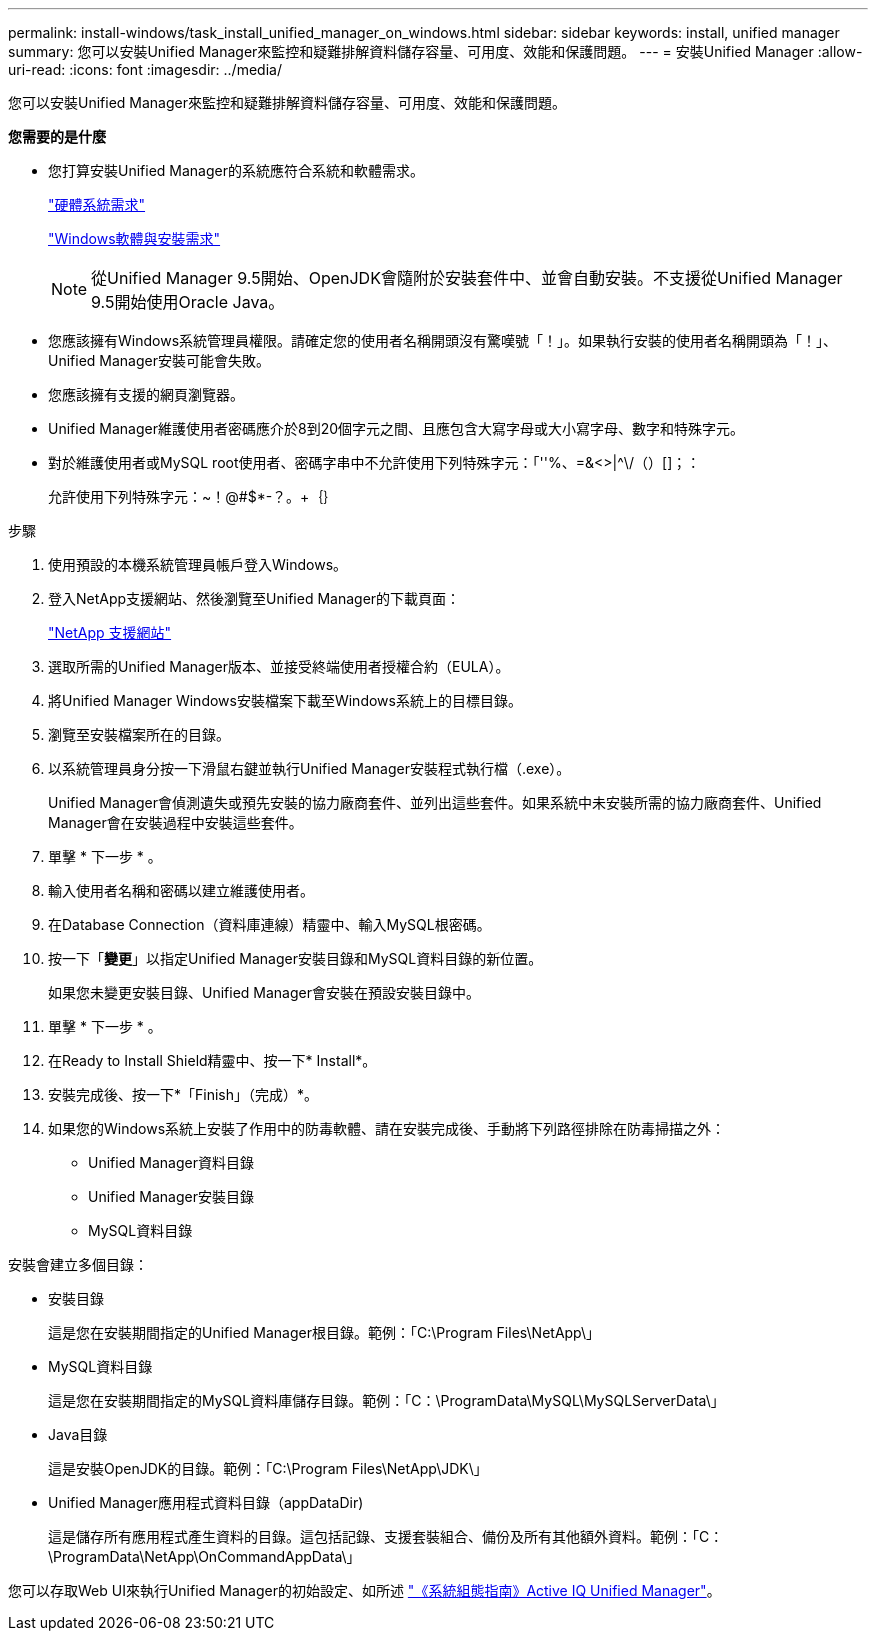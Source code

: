 ---
permalink: install-windows/task_install_unified_manager_on_windows.html 
sidebar: sidebar 
keywords: install, unified manager 
summary: 您可以安裝Unified Manager來監控和疑難排解資料儲存容量、可用度、效能和保護問題。 
---
= 安裝Unified Manager
:allow-uri-read: 
:icons: font
:imagesdir: ../media/


[role="lead"]
您可以安裝Unified Manager來監控和疑難排解資料儲存容量、可用度、效能和保護問題。

*您需要的是什麼*

* 您打算安裝Unified Manager的系統應符合系統和軟體需求。
+
link:concept_virtual_infrastructure_or_hardware_system_requirements.html["硬體系統需求"]

+
link:reference_windows_software_and_installation_requirements.html["Windows軟體與安裝需求"]

+
[NOTE]
====
從Unified Manager 9.5開始、OpenJDK會隨附於安裝套件中、並會自動安裝。不支援從Unified Manager 9.5開始使用Oracle Java。

====
* 您應該擁有Windows系統管理員權限。請確定您的使用者名稱開頭沒有驚嘆號「！」。如果執行安裝的使用者名稱開頭為「！」、Unified Manager安裝可能會失敗。
* 您應該擁有支援的網頁瀏覽器。
* Unified Manager維護使用者密碼應介於8到20個字元之間、且應包含大寫字母或大小寫字母、數字和特殊字元。
* 對於維護使用者或MySQL root使用者、密碼字串中不允許使用下列特殊字元：「''%、=&<>|^\/（）[]；：
+
允許使用下列特殊字元：~！@#$*-？。+｛｝



.步驟
. 使用預設的本機系統管理員帳戶登入Windows。
. 登入NetApp支援網站、然後瀏覽至Unified Manager的下載頁面：
+
https://mysupport.netapp.com/site/products/all/details/activeiq-unified-manager/downloads-tab["NetApp 支援網站"]

. 選取所需的Unified Manager版本、並接受終端使用者授權合約（EULA）。
. 將Unified Manager Windows安裝檔案下載至Windows系統上的目標目錄。
. 瀏覽至安裝檔案所在的目錄。
. 以系統管理員身分按一下滑鼠右鍵並執行Unified Manager安裝程式執行檔（.exe）。
+
Unified Manager會偵測遺失或預先安裝的協力廠商套件、並列出這些套件。如果系統中未安裝所需的協力廠商套件、Unified Manager會在安裝過程中安裝這些套件。

. 單擊 * 下一步 * 。
. 輸入使用者名稱和密碼以建立維護使用者。
. 在Database Connection（資料庫連線）精靈中、輸入MySQL根密碼。
. 按一下「*變更*」以指定Unified Manager安裝目錄和MySQL資料目錄的新位置。
+
如果您未變更安裝目錄、Unified Manager會安裝在預設安裝目錄中。

. 單擊 * 下一步 * 。
. 在Ready to Install Shield精靈中、按一下* Install*。
. 安裝完成後、按一下*「Finish」（完成）*。
. 如果您的Windows系統上安裝了作用中的防毒軟體、請在安裝完成後、手動將下列路徑排除在防毒掃描之外：
+
** Unified Manager資料目錄
** Unified Manager安裝目錄
** MySQL資料目錄




安裝會建立多個目錄：

* 安裝目錄
+
這是您在安裝期間指定的Unified Manager根目錄。範例：「C:\Program Files\NetApp\」

* MySQL資料目錄
+
這是您在安裝期間指定的MySQL資料庫儲存目錄。範例：「C：\ProgramData\MySQL\MySQLServerData\」

* Java目錄
+
這是安裝OpenJDK的目錄。範例：「C:\Program Files\NetApp\JDK\」

* Unified Manager應用程式資料目錄（appDataDir)
+
這是儲存所有應用程式產生資料的目錄。這包括記錄、支援套裝組合、備份及所有其他額外資料。範例：「C：\ProgramData\NetApp\OnCommandAppData\」



您可以存取Web UI來執行Unified Manager的初始設定、如所述 link:../config/concept_configure_unified_manager.html["《系統組態指南》Active IQ Unified Manager"]。
